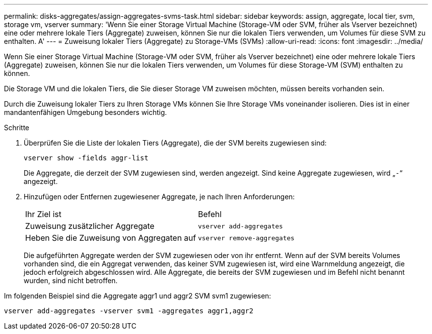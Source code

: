 ---
permalink: disks-aggregates/assign-aggregates-svms-task.html 
sidebar: sidebar 
keywords: assign, aggregate, local tier, svm, storage vm, vserver 
summary: 'Wenn Sie einer Storage Virtual Machine (Storage-VM oder SVM, früher als Vserver bezeichnet) eine oder mehrere lokale Tiers (Aggregate) zuweisen, können Sie nur die lokalen Tiers verwenden, um Volumes für diese SVM zu enthalten. A' 
---
= Zuweisung lokaler Tiers (Aggregate) zu Storage-VMs (SVMs)
:allow-uri-read: 
:icons: font
:imagesdir: ../media/


[role="lead"]
Wenn Sie einer Storage Virtual Machine (Storage-VM oder SVM, früher als Vserver bezeichnet) eine oder mehrere lokale Tiers (Aggregate) zuweisen, können Sie nur die lokalen Tiers verwenden, um Volumes für diese Storage-VM (SVM) enthalten zu können.

Die Storage VM und die lokalen Tiers, die Sie dieser Storage VM zuweisen möchten, müssen bereits vorhanden sein.

Durch die Zuweisung lokaler Tiers zu Ihren Storage VMs können Sie Ihre Storage VMs voneinander isolieren. Dies ist in einer mandantenfähigen Umgebung besonders wichtig.

.Schritte
. Überprüfen Sie die Liste der lokalen Tiers (Aggregate), die der SVM bereits zugewiesen sind:
+
`vserver show -fields aggr-list`

+
Die Aggregate, die derzeit der SVM zugewiesen sind, werden angezeigt. Sind keine Aggregate zugewiesen, wird „`-`“ angezeigt.

. Hinzufügen oder Entfernen zugewiesener Aggregate, je nach Ihren Anforderungen:
+
|===


| Ihr Ziel ist | Befehl 


 a| 
Zuweisung zusätzlicher Aggregate
 a| 
`vserver add-aggregates`



 a| 
Heben Sie die Zuweisung von Aggregaten auf
 a| 
`vserver remove-aggregates`

|===
+
Die aufgeführten Aggregate werden der SVM zugewiesen oder von ihr entfernt. Wenn auf der SVM bereits Volumes vorhanden sind, die ein Aggregat verwenden, das keiner SVM zugewiesen ist, wird eine Warnmeldung angezeigt, die jedoch erfolgreich abgeschlossen wird. Alle Aggregate, die bereits der SVM zugewiesen und im Befehl nicht benannt wurden, sind nicht betroffen.



Im folgenden Beispiel sind die Aggregate aggr1 und aggr2 SVM svm1 zugewiesen:

`vserver add-aggregates -vserver svm1 -aggregates aggr1,aggr2`
